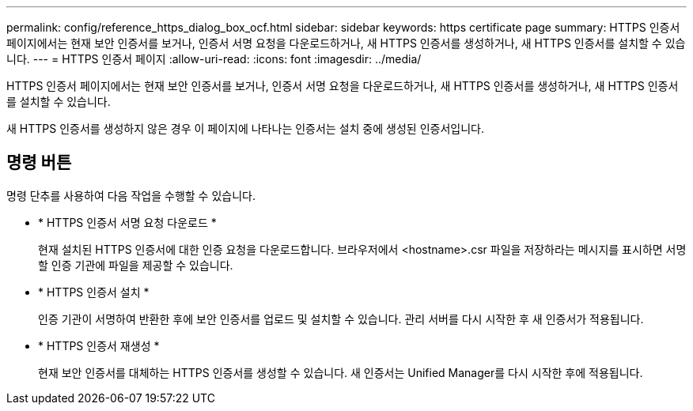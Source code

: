 ---
permalink: config/reference_https_dialog_box_ocf.html 
sidebar: sidebar 
keywords: https certificate page 
summary: HTTPS 인증서 페이지에서는 현재 보안 인증서를 보거나, 인증서 서명 요청을 다운로드하거나, 새 HTTPS 인증서를 생성하거나, 새 HTTPS 인증서를 설치할 수 있습니다. 
---
= HTTPS 인증서 페이지
:allow-uri-read: 
:icons: font
:imagesdir: ../media/


[role="lead"]
HTTPS 인증서 페이지에서는 현재 보안 인증서를 보거나, 인증서 서명 요청을 다운로드하거나, 새 HTTPS 인증서를 생성하거나, 새 HTTPS 인증서를 설치할 수 있습니다.

새 HTTPS 인증서를 생성하지 않은 경우 이 페이지에 나타나는 인증서는 설치 중에 생성된 인증서입니다.



== 명령 버튼

명령 단추를 사용하여 다음 작업을 수행할 수 있습니다.

* * HTTPS 인증서 서명 요청 다운로드 *
+
현재 설치된 HTTPS 인증서에 대한 인증 요청을 다운로드합니다. 브라우저에서 <hostname>.csr 파일을 저장하라는 메시지를 표시하면 서명할 인증 기관에 파일을 제공할 수 있습니다.

* * HTTPS 인증서 설치 *
+
인증 기관이 서명하여 반환한 후에 보안 인증서를 업로드 및 설치할 수 있습니다. 관리 서버를 다시 시작한 후 새 인증서가 적용됩니다.

* * HTTPS 인증서 재생성 *
+
현재 보안 인증서를 대체하는 HTTPS 인증서를 생성할 수 있습니다. 새 인증서는 Unified Manager를 다시 시작한 후에 적용됩니다.


